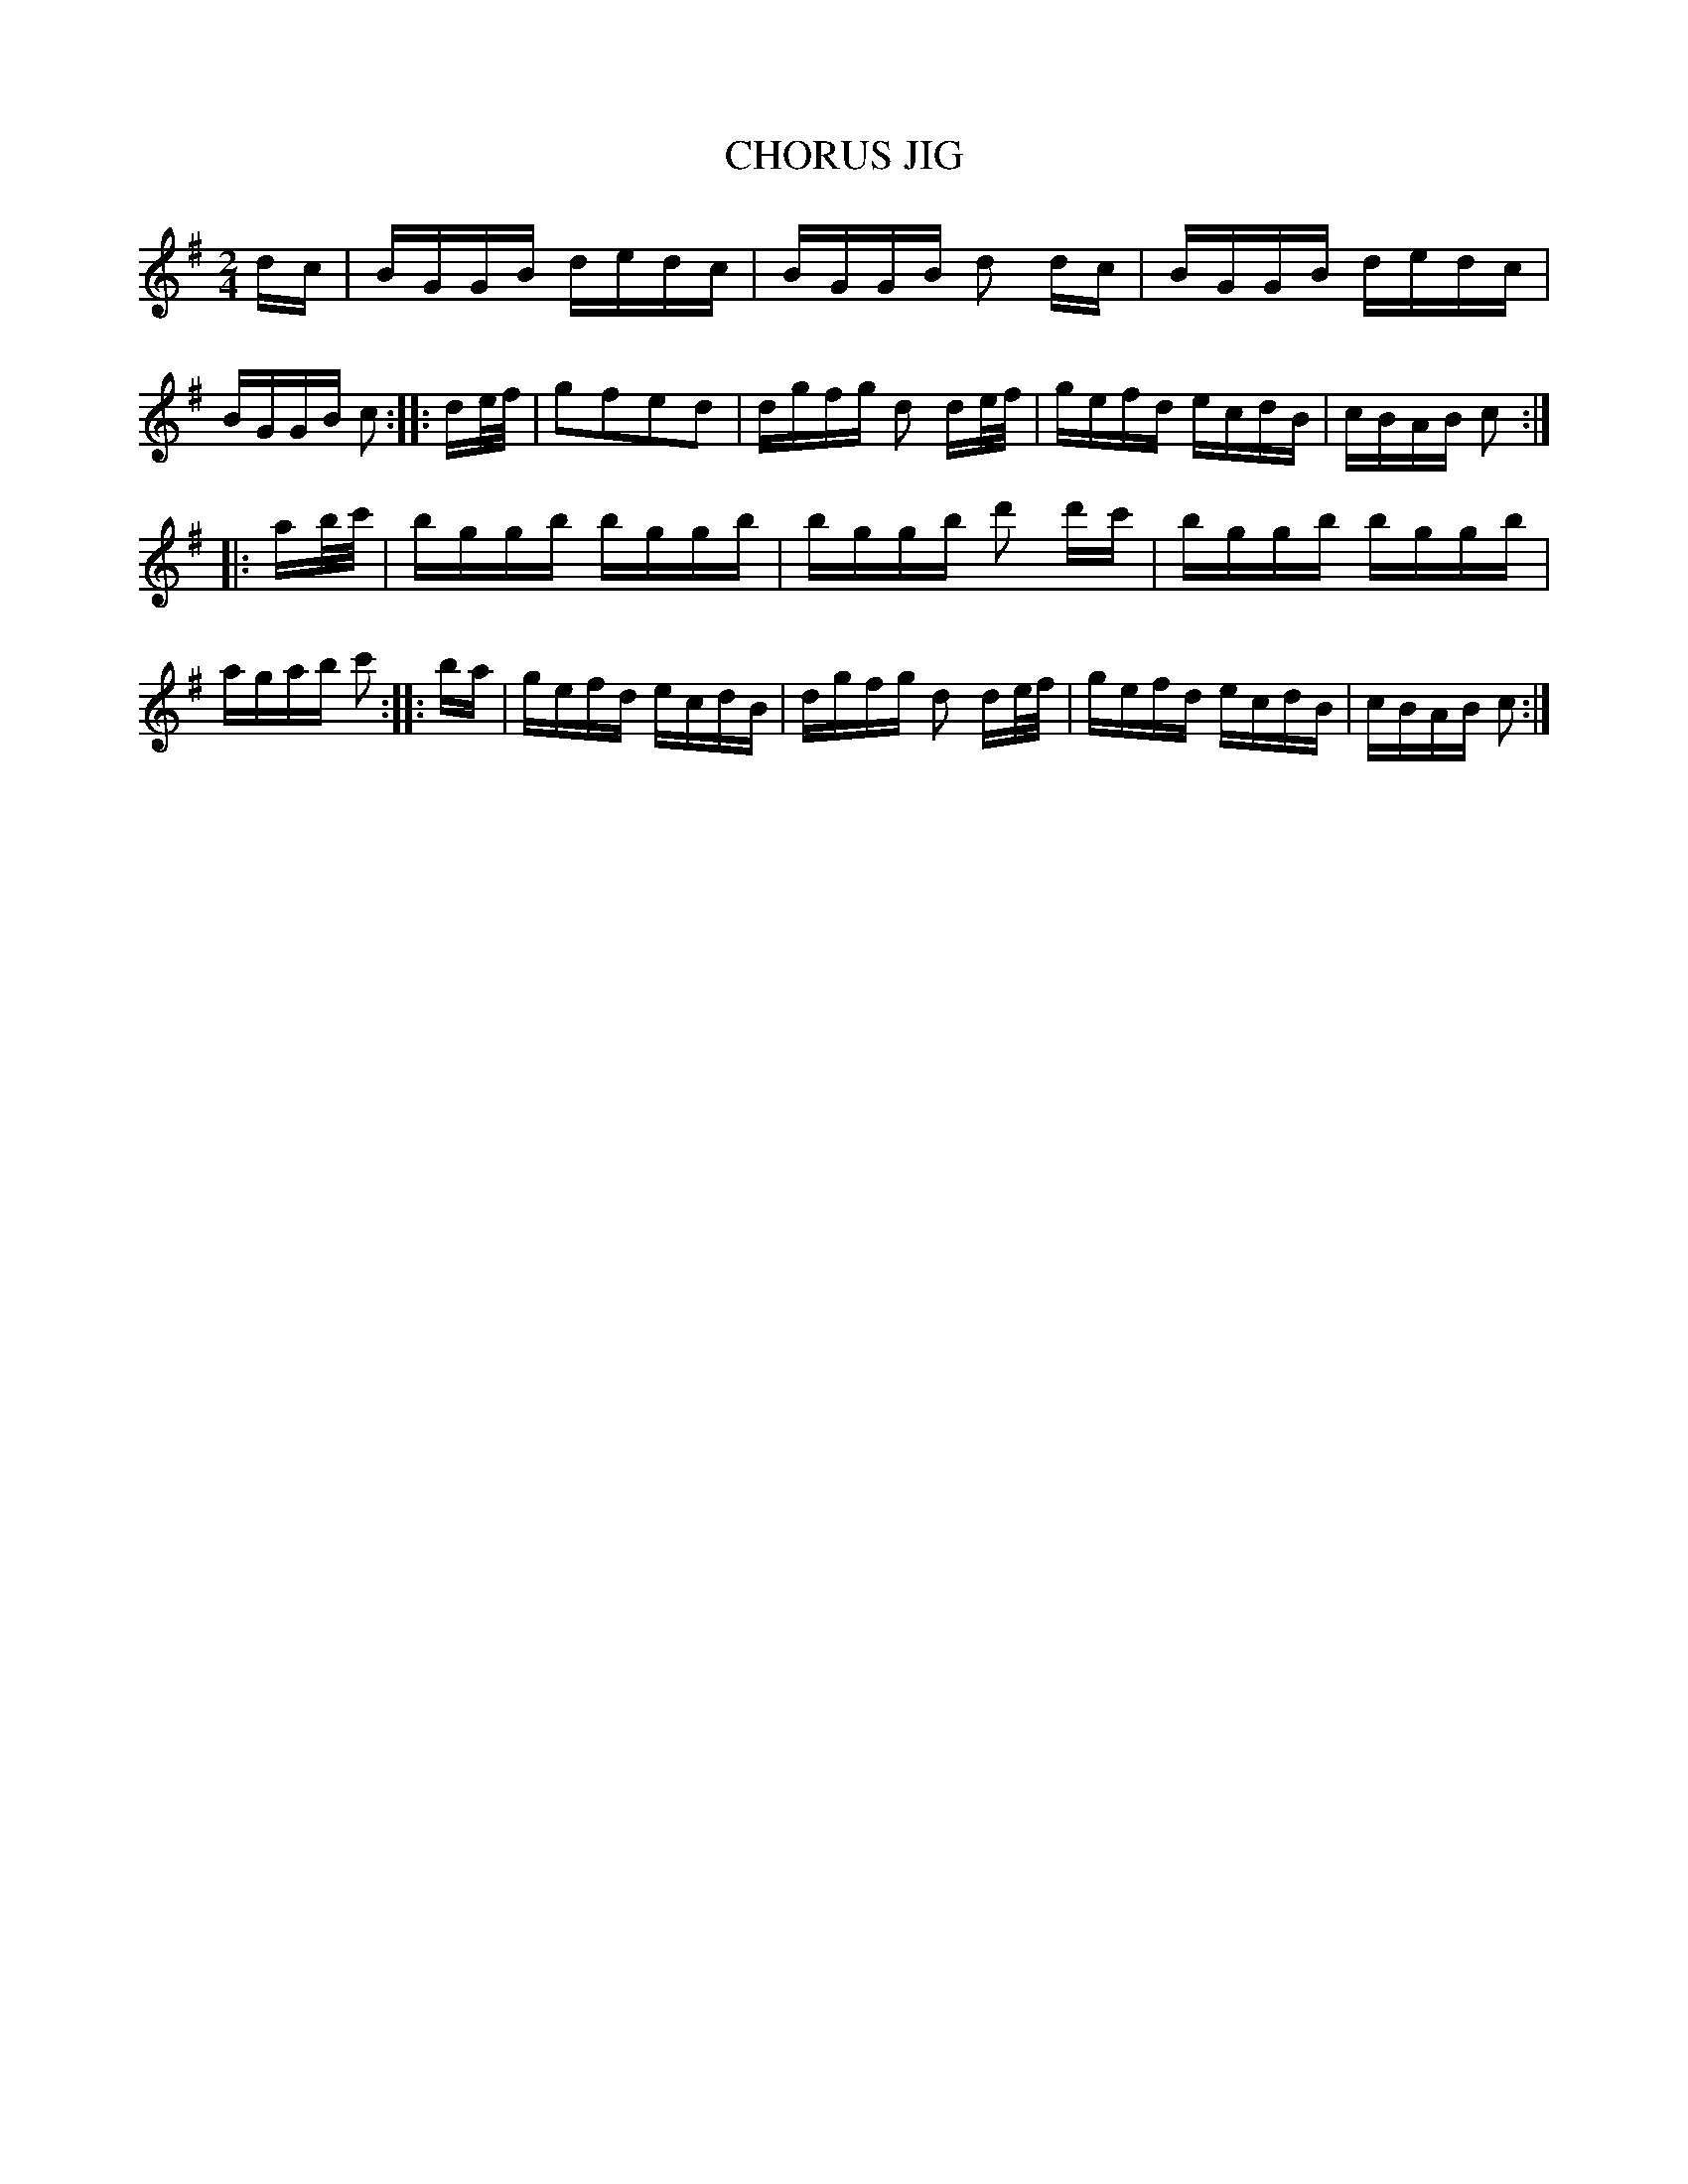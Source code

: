 X: 0613
T: CHORUS JIG
B: Oliver Ditson "The Boston Collection of Instrumental Music" 1910 p.61 #3
F: http://conquest.imslp.info/files/imglnks/usimg/8/8f/IMSLP175643-PMLP309456-bostoncollection00bost_bw.pdf
M: 2/4
L: 1/16
K: G
dc | BGGB dedc | BGGB d2 dc | BGGB dedc | BGGB c2 :|\
|: de/f/ | g2f2e2d2 | dgfg d2 de/f/ | gefd ecdB | cBAB c2 :|
|: ab/c'/ | bggb bggb | bggb d'2 d'c' | bggb bggb | agab c'2 :|\
|: ba | gefd ecdB | dgfg d2 de/f/ | gefd ecdB | cBAB c2 :|
